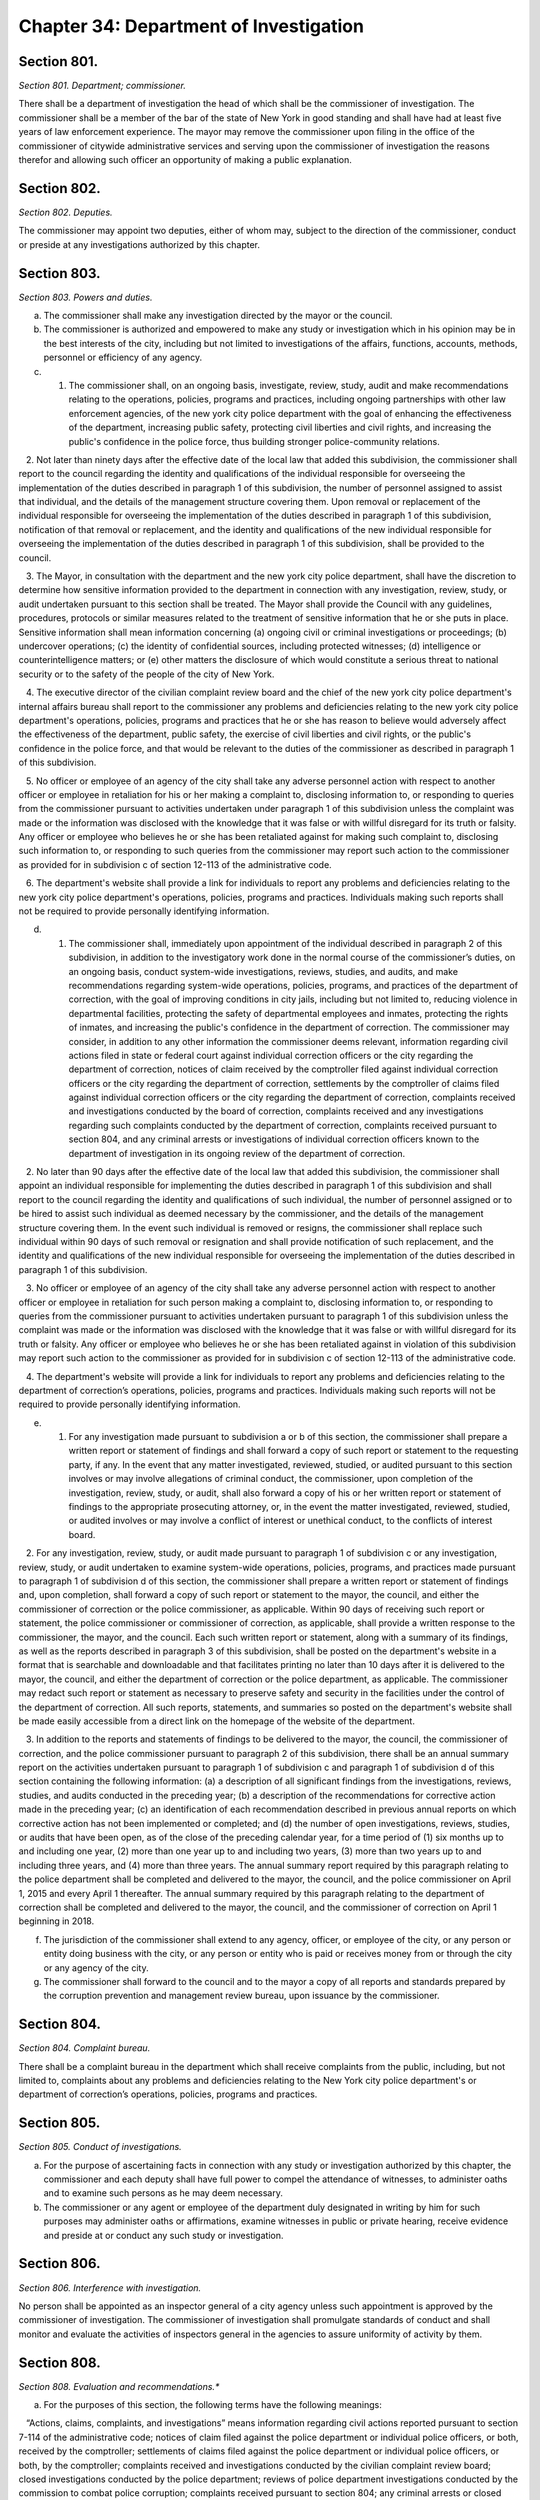 Chapter 34: Department of Investigation
===================================================
Section 801.
--------------------------------------------------


*Section 801. Department; commissioner.* ::


There shall be a department of investigation the head of which shall be the commissioner of investigation. The commissioner shall be a member of the bar of the state of New York in good standing and shall have had at least five years of law enforcement experience. The mayor may remove the commissioner upon filing in the office of the commissioner of citywide administrative services and serving upon the commissioner of investigation the reasons therefor and allowing such officer an opportunity of making a public explanation.




Section 802.
--------------------------------------------------


*Section 802. Deputies.* ::


The commissioner may appoint two deputies, either of whom may, subject to the direction of the commissioner, conduct or preside at any investigations authorized by this chapter.




Section 803.
--------------------------------------------------


*Section 803. Powers and duties.* ::


a. The commissioner shall make any investigation directed by the mayor or the council.

b. The commissioner is authorized and empowered to make any study or investigation which in his opinion may be in the best interests of the city, including but not limited to investigations of the affairs, functions, accounts, methods, personnel or efficiency of any agency.

c. 1. The commissioner shall, on an ongoing basis, investigate, review, study, audit and make recommendations relating to the operations, policies, programs and practices, including ongoing partnerships with other law enforcement agencies, of the new york city police department with the goal of enhancing the effectiveness of the department, increasing public safety, protecting civil liberties and civil rights, and increasing the public's confidence in the police force, thus building stronger police-community relations.

   2. Not later than ninety days after the effective date of the local law that added this subdivision, the commissioner shall report to the council regarding the identity and qualifications of the individual responsible for overseeing the implementation of the duties described in paragraph 1 of this subdivision, the number of personnel assigned to assist that individual, and the details of the management structure covering them. Upon removal or replacement of the individual responsible for overseeing the implementation of the duties described in paragraph 1 of this subdivision, notification of that removal or replacement, and the identity and qualifications of the new individual responsible for overseeing the implementation of the duties described in paragraph 1 of this subdivision, shall be provided to the council.

   3. The Mayor, in consultation with the department and the new york city police department, shall have the discretion to determine how sensitive information provided to the department in connection with any investigation, review, study, or audit undertaken pursuant to this section shall be treated. The Mayor shall provide the Council with any guidelines, procedures, protocols or similar measures related to the treatment of sensitive information that he or she puts in place. Sensitive information shall mean information concerning (a) ongoing civil or criminal investigations or proceedings; (b) undercover operations; (c) the identity of confidential sources, including protected witnesses; (d) intelligence or counterintelligence matters; or (e) other matters the disclosure of which would constitute a serious threat to national security or to the safety of the people of the city of New York.

   4. The executive director of the civilian complaint review board and the chief of the new york city police department's internal affairs bureau shall report to the commissioner any problems and deficiencies relating to the new york city police department's operations, policies, programs and practices that he or she has reason to believe would adversely affect the effectiveness of the department, public safety, the exercise of civil liberties and civil rights, or the public's confidence in the police force, and that would be relevant to the duties of the commissioner as described in paragraph 1 of this subdivision.

   5. No officer or employee of an agency of the city shall take any adverse personnel action with respect to another officer or employee in retaliation for his or her making a complaint to, disclosing information to, or responding to queries from the commissioner pursuant to activities undertaken under paragraph 1 of this subdivision unless the complaint was made or the information was disclosed with the knowledge that it was false or with willful disregard for its truth or falsity. Any officer or employee who believes he or she has been retaliated against for making such complaint to, disclosing such information to, or responding to such queries from the commissioner may report such action to the commissioner as provided for in subdivision c of section 12-113 of the administrative code.

   6. The department's website shall provide a link for individuals to report any problems and deficiencies relating to the new york city police department's operations, policies, programs and practices. Individuals making such reports shall not be required to provide personally identifying information.

d. 1. The commissioner shall, immediately upon appointment of the individual described in paragraph 2 of this subdivision, in addition to the investigatory work done in the normal course of the commissioner’s duties, on an ongoing basis, conduct system-wide investigations, reviews, studies, and audits, and make recommendations regarding system-wide operations, policies, programs, and practices of the department of correction, with the goal of improving conditions in city jails, including but not limited to, reducing violence in departmental facilities, protecting the safety of departmental employees and inmates, protecting the rights of inmates, and increasing the public's confidence in the department of correction. The commissioner may consider, in addition to any other information the commissioner deems relevant, information regarding civil actions filed in state or federal court against individual correction officers or the city regarding the department of correction, notices of claim received by the comptroller filed against individual correction officers or the city regarding the department of correction, settlements by the comptroller of claims filed against individual correction officers or the city regarding the department of correction, complaints received and investigations conducted by the board of correction, complaints received and any investigations regarding such complaints conducted by the department of correction, complaints received pursuant to section 804, and any criminal arrests or investigations of individual correction officers known to the department of investigation in its ongoing review of the department of correction.

   2. No later than 90 days after the effective date of the local law that added this subdivision, the commissioner shall appoint an individual responsible for implementing the duties described in paragraph 1 of this subdivision and shall report to the council regarding the identity and qualifications of such individual, the number of personnel assigned or to be hired to assist such individual as deemed necessary by the commissioner, and the details of the management structure covering them. In the event such individual is removed or resigns, the commissioner shall replace such individual within 90 days of such removal or resignation and shall provide notification of such replacement, and the identity and qualifications of the new individual responsible for overseeing the implementation of the duties described in paragraph 1 of this subdivision.

   3. No officer or employee of an agency of the city shall take any adverse personnel action with respect to another officer or employee in retaliation for such person making a complaint to, disclosing information to, or responding to queries from the commissioner pursuant to activities undertaken pursuant to paragraph 1 of this subdivision unless the complaint was made or the information was disclosed with the knowledge that it was false or with willful disregard for its truth or falsity. Any officer or employee who believes he or she has been retaliated against in violation of this subdivision may report such action to the commissioner as provided for in subdivision c of section 12-113 of the administrative code.

   4. The department's website will provide a link for individuals to report any problems and deficiencies relating to the department of correction’s operations, policies, programs and practices. Individuals making such reports will not be required to provide personally identifying information.

e. 1. For any investigation made pursuant to subdivision a or b of this section, the commissioner shall prepare a written report or statement of findings and shall forward a copy of such report or statement to the requesting party, if any. In the event that any matter investigated, reviewed, studied, or audited pursuant to this section involves or may involve allegations of criminal conduct, the commissioner, upon completion of the investigation, review, study, or audit, shall also forward a copy of his or her written report or statement of findings to the appropriate prosecuting attorney, or, in the event the matter investigated, reviewed, studied, or audited involves or may involve a conflict of interest or unethical conduct, to the conflicts of interest board.

   2. For any investigation, review, study, or audit made pursuant to paragraph 1 of subdivision c or any investigation, review, study, or audit undertaken to examine system-wide operations, policies, programs, and practices made pursuant to paragraph 1 of subdivision d of this section, the commissioner shall prepare a written report or statement of findings and, upon completion, shall forward a copy of such report or statement to the mayor, the council, and either the commissioner of correction or the police commissioner, as applicable. Within 90 days of receiving such report or statement, the police commissioner or commissioner of correction, as applicable, shall provide a written response to the commissioner, the mayor, and the council. Each such written report or statement, along with a summary of its findings, as well as the reports described in paragraph 3 of this subdivision, shall be posted on the department's website in a format that is searchable and downloadable and that facilitates printing no later than 10 days after it is delivered to the mayor, the council, and either the department of correction or the police department, as applicable. The commissioner may redact such report or statement as necessary to preserve safety and security in the facilities under the control of the department of correction. All such reports, statements, and summaries so posted on the department's website shall be made easily accessible from a direct link on the homepage of the website of the department.

   3. In addition to the reports and statements of findings to be delivered to the mayor, the council, the commissioner of correction, and the police commissioner pursuant to paragraph 2 of this subdivision, there shall be an annual summary report on the activities undertaken pursuant to paragraph 1 of subdivision c and paragraph 1 of subdivision d of this section containing the following information: (a) a description of all significant findings from the investigations, reviews, studies, and audits conducted in the preceding year; (b) a description of the recommendations for corrective action made in the preceding year; (c) an identification of each recommendation described in previous annual reports on which corrective action has not been implemented or completed; and (d) the number of open investigations, reviews, studies, or audits that have been open, as of the close of the preceding calendar year, for a time period of (1) six months up to and including one year, (2) more than one year up to and including two years, (3) more than two years up to and including three years, and (4) more than three years. The annual summary report required by this paragraph relating to the police department shall be completed and delivered to the mayor, the council, and the police commissioner on April 1, 2015 and every April 1 thereafter. The annual summary required by this paragraph relating to the department of correction shall be completed and delivered to the mayor, the council, and the commissioner of correction on April 1 beginning in 2018.

f. The jurisdiction of the commissioner shall extend to any agency, officer, or employee of the city, or any person or entity doing business with the city, or any person or entity who is paid or receives money from or through the city or any agency of the city.

g. The commissioner shall forward to the council and to the mayor a copy of all reports and standards prepared by the corruption prevention and management review bureau, upon issuance by the commissioner.






Section 804.
--------------------------------------------------


*Section 804. Complaint bureau.* ::


There shall be a complaint bureau in the department which shall receive complaints from the public, including, but not limited to, complaints about any problems and deficiencies relating to the New York city police department's or department of correction’s operations, policies, programs and practices.






Section 805.
--------------------------------------------------


*Section 805. Conduct of investigations.* ::


a. For the purpose of ascertaining facts in connection with any study or investigation authorized by this chapter, the commissioner and each deputy shall have full power to compel the attendance of witnesses, to administer oaths and to examine such persons as he may deem necessary.

b. The commissioner or any agent or employee of the department duly designated in writing by him for such purposes may administer oaths or affirmations, examine witnesses in public or private hearing, receive evidence and preside at or conduct any such study or investigation.




Section 806.
--------------------------------------------------


*Section 806. Interference with investigation.* ::


No person shall be appointed as an inspector general of a city agency unless such appointment is approved by the commissioner of investigation. The commissioner of investigation shall promulgate standards of conduct and shall monitor and evaluate the activities of inspectors general in the agencies to assure uniformity of activity by them.




Section 808.
--------------------------------------------------


*Section 808. Evaluation and recommendations.** ::


a. For the purposes of this section, the following terms have the following meanings:

   “Actions, claims, complaints, and investigations” means information regarding civil actions reported pursuant to section 7-114 of the administrative code; notices of claim filed against the police department or individual police officers, or both, received by the comptroller; settlements of claims filed against the police department or individual police officers, or both, by the comptroller; complaints received and investigations conducted by the civilian complaint review board; closed investigations conducted by the police department; reviews of police department investigations conducted by the commission to combat police corruption; complaints received pursuant to section 804; any criminal arrests or closed investigations of individual police officers known to the police department for actions taken while on duty; and claims of bias-based profiling established pursuant to section 14-151 of the code.

   “Inspector general for the police department” means the individual responsible for implementing the duties set forth in paragraph 1 of subdivision c of section 803.

b. The inspector general for the police department shall, working with the law department, the comptroller, the police department, the civilian complaint review board, the commission to combat police corruption, and the commission on human rights collect and evaluate information regarding allegations or findings of improper police conduct and develop recommendations relating to the discipline, training, and monitoring of police officers and related operations, policies, programs, and practices of the police department, including, but not limited to, any system that is used by the police department to identify police officers who may be in need of enhanced training or monitoring. In developing such recommendations, the inspector general for the police department shall consider, at a minimum, the following information:

   1. patterns or trends identified by analyzing actions, claims, complaints, and investigations, including, but not limited to, any patterns or trends regarding precincts and commands;

   2. comparisons of closed actions reported pursuant to section 7-114 of the administrative code with information concerning any incidents alleged to have given rise to such civil actions contained in other closed actions, claims, complaints, and investigations, as applicable;

   3. steps taken by the police department in response to actions, claims, complaints, and investigations, including investigations conducted, disciplinary actions, or changes in its operations, policies, programs, and practices;

   4.  any recommendations issued by the comptroller, the civilian complaint review board, the commission to combat police corruption, and the commission on human rights related to actions, claims, complaints, and investigations, including, but not limited to, recommendations regarding reporting on civil actions required pursuant to section 7-114 of the administrative code;

   5.  a review of criteria included in any system that is used by the police department to identify police officers who may be in need of enhanced training or monitoring and outcomes resulting from utilization of such system; and

   6. information on collaboration and information sharing procedures of the police department with the law department, the comptroller, the civilian complaint review board, the commission to combat police corruption, and the commission on human rights.

c. Any written evaluations or recommendations developed by the inspector general for the police department pursuant to subdivision b of this section shall be made available on the website of such individual’s office by April 30, 2018 and annually thereafter until May 1, 2020, after which such recommendations shall be issued every three years.

d. Nothing in this section shall be construed to limit the authority of either the police commissioner or the commissioner of investigation.

e.  All information collected, reviewed, or included in the evaluations or recommendations issued pursuant to this section shall be subject to the protections set forth in paragraph 3 of subdivision c of section 803.

f. Nothing in this section shall be construed to require the police department to provide any information or documents pertaining to an ongoing criminal, civil, or administrative investigation or proceeding, or to disclose information regarding an individual that has requested their identity remain confidential following a report to the department of improper police conduct by another department officer or employee, concerning such officer or employee’s office or employment, except as required by law.

g. This section shall be construed in accordance with all applicable laws, including, but not limited to, section 50-a of the civil rights law.






Section 808.
--------------------------------------------------


*Section 808. Public outreach and reporting.** ::


(a) The department shall conduct annual outreach campaigns to educate the public on forms of government corruption, fraud, and waste, and provide information regarding how the public can submit complaints to the department. Such outreach campaigns are not limited to but whenever practicable shall include the use of print, radio, and public forums.

(b) The department shall post a report on its website by March 1st of each year regarding public complaints received by the department for the preceding year. Such reports shall include the total number of complaints disaggregated by the mechanism through which the complaint was submitted and a summary of relevant outreach activities.






